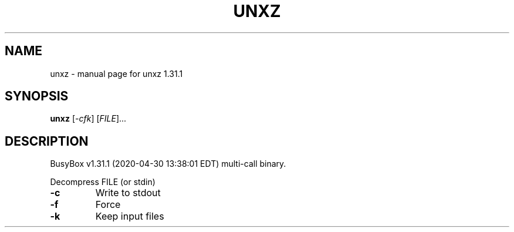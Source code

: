 .\" DO NOT MODIFY THIS FILE!  It was generated by help2man 1.47.8.
.TH UNXZ "1" "April 2020" "Fidelix 1.0" "User Commands"
.SH NAME
unxz \- manual page for unxz 1.31.1
.SH SYNOPSIS
.B unxz
[\fI\,-cfk\/\fR] [\fI\,FILE\/\fR]...
.SH DESCRIPTION
BusyBox v1.31.1 (2020\-04\-30 13:38:01 EDT) multi\-call binary.
.PP
Decompress FILE (or stdin)
.TP
\fB\-c\fR
Write to stdout
.TP
\fB\-f\fR
Force
.TP
\fB\-k\fR
Keep input files
